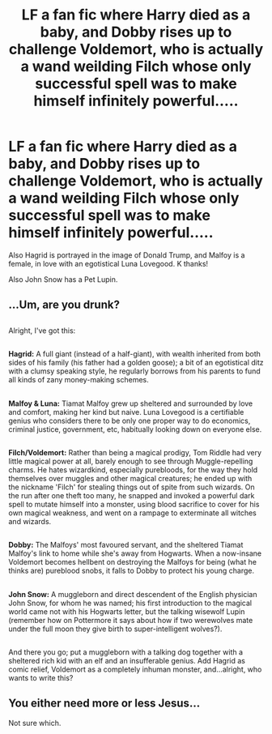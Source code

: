 #+TITLE: LF a fan fic where Harry died as a baby, and Dobby rises up to challenge Voldemort, who is actually a wand weilding Filch whose only successful spell was to make himself infinitely powerful.....

* LF a fan fic where Harry died as a baby, and Dobby rises up to challenge Voldemort, who is actually a wand weilding Filch whose only successful spell was to make himself infinitely powerful.....
:PROPERTIES:
:Author: mokmok91
:Score: 8
:DateUnix: 1523764623.0
:DateShort: 2018-Apr-15
:FlairText: Request
:END:
Also Hagrid is portrayed in the image of Donald Trump, and Malfoy is a female, in love with an egotistical Luna Lovegood. K thanks!

Also John Snow has a Pet Lupin.


** ...Um, are you drunk?

** 
   :PROPERTIES:
   :CUSTOM_ID: section
   :END:
Alright, I've got this:

** 
   :PROPERTIES:
   :CUSTOM_ID: section-1
   :END:
*Hagrid:* A full giant (instead of a half-giant), with wealth inherited from both sides of his family (his father had a golden goose); a bit of an egotistical ditz with a clumsy speaking style, he regularly borrows from his parents to fund all kinds of zany money-making schemes.

** 
   :PROPERTIES:
   :CUSTOM_ID: section-2
   :END:
*Malfoy & Luna:* Tiamat Malfoy grew up sheltered and surrounded by love and comfort, making her kind but naive. Luna Lovegood is a certifiable genius who considers there to be only one proper way to do economics, criminal justice, government, etc, habitually looking down on everyone else.

** 
   :PROPERTIES:
   :CUSTOM_ID: section-3
   :END:
*Filch/Voldemort:* Rather than being a magical prodigy, Tom Riddle had very little magical power at all, barely enough to see through Muggle-repelling charms. He hates wizardkind, especially purebloods, for the way they hold themselves over muggles and other magical creatures; he ended up with the nickname 'Filch' for stealing things out of spite from such wizards. On the run after one theft too many, he snapped and invoked a powerful dark spell to mutate himself into a monster, using blood sacrifice to cover for his own magical weakness, and went on a rampage to exterminate all witches and wizards.

** 
   :PROPERTIES:
   :CUSTOM_ID: section-4
   :END:
*Dobby:* The Malfoys' most favoured servant, and the sheltered Tiamat Malfoy's link to home while she's away from Hogwarts. When a now-insane Voldemort becomes hellbent on destroying the Malfoys for being (what he thinks are) pureblood snobs, it falls to Dobby to protect his young charge.

** 
   :PROPERTIES:
   :CUSTOM_ID: section-5
   :END:
*John Snow:* A muggleborn and direct descendent of the English physician John Snow, for whom he was named; his first introduction to the magical world came not with his Hogwarts letter, but the talking wisewolf Lupin (remember how on Pottermore it says about how if two werewolves mate under the full moon they give birth to super-intelligent wolves?).

** 
   :PROPERTIES:
   :CUSTOM_ID: section-6
   :END:
And there you go; put a muggleborn with a talking dog together with a sheltered rich kid with an elf and an insufferable genius. Add Hagrid as comic relief, Voldemort as a completely inhuman monster, and...alright, who wants to write this?
:PROPERTIES:
:Author: Avaday_Daydream
:Score: 17
:DateUnix: 1523770557.0
:DateShort: 2018-Apr-15
:END:


** You either need more or less Jesus...

Not sure which.
:PROPERTIES:
:Author: BiomassDenial
:Score: 4
:DateUnix: 1523775871.0
:DateShort: 2018-Apr-15
:END:
